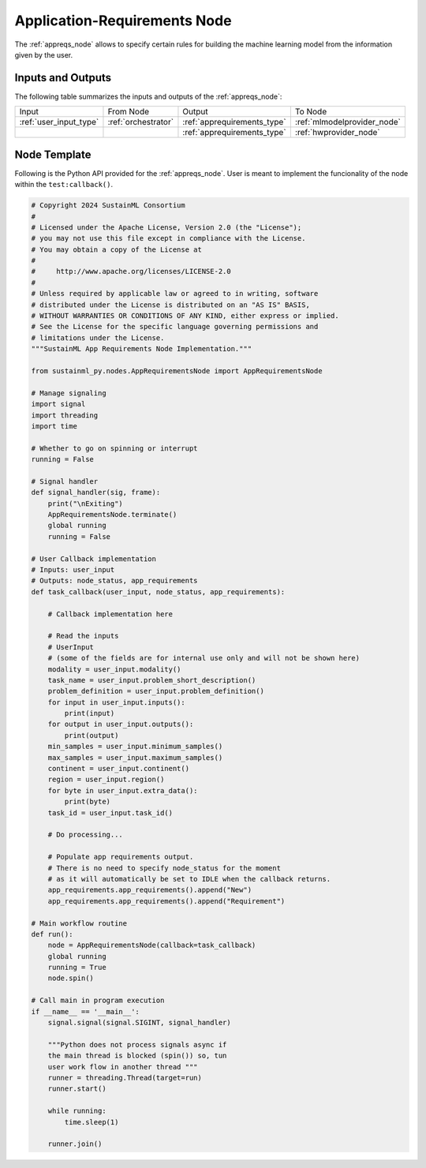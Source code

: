 .. _appreqs_node:

Application-Requirements Node
=============================

.. raw:: html

   <style>
        .module_node:not(#application-requirements) rect {
            fill: #aaa;
            stroke: #888 !important;
        }

        .module_node {
            opacity: 1;
            transition: opacity 0.1s;
        }

        svg:hover .module_node:not(#application-requirements) {
            opacity: 0.6;
        }

        .module_node:hover:not(#module_node) {
            opacity: 1 !important;
        }

    </style>

.. raw:: html
   :file: ../../../../figures/svg_href_loader.html

.. raw:: html
   :file: ../../../../figures/sustainml_framework_arch.svg

The :ref:`appreqs_node` allows to specify certain rules for building the machine learning model from the information given by the user.

Inputs and Outputs
------------------

The following table summarizes the inputs and outputs of the :ref:`appreqs_node`:

+----------------------+-------------------+---------------------------+---------------------------+
| Input                | From Node         | Output                    | To Node                   |
+----------------------+-------------------+---------------------------+---------------------------+
|:ref:`user_input_type`|:ref:`orchestrator`|:ref:`apprequirements_type`|:ref:`mlmodelprovider_node`|
+----------------------+-------------------+---------------------------+---------------------------+
|                      |                   |:ref:`apprequirements_type`|:ref:`hwprovider_node`     |
+----------------------+-------------------+---------------------------+---------------------------+

Node Template
-------------

Following is the Python API provided for the :ref:`appreqs_node`.
User is meant to implement the funcionality of the node within the ``test:callback()``.

.. code-block:: python

    # Copyright 2024 SustainML Consortium
    #
    # Licensed under the Apache License, Version 2.0 (the "License");
    # you may not use this file except in compliance with the License.
    # You may obtain a copy of the License at
    #
    #     http://www.apache.org/licenses/LICENSE-2.0
    #
    # Unless required by applicable law or agreed to in writing, software
    # distributed under the License is distributed on an "AS IS" BASIS,
    # WITHOUT WARRANTIES OR CONDITIONS OF ANY KIND, either express or implied.
    # See the License for the specific language governing permissions and
    # limitations under the License.
    """SustainML App Requirements Node Implementation."""

    from sustainml_py.nodes.AppRequirementsNode import AppRequirementsNode

    # Manage signaling
    import signal
    import threading
    import time

    # Whether to go on spinning or interrupt
    running = False

    # Signal handler
    def signal_handler(sig, frame):
        print("\nExiting")
        AppRequirementsNode.terminate()
        global running
        running = False

    # User Callback implementation
    # Inputs: user_input
    # Outputs: node_status, app_requirements
    def task_callback(user_input, node_status, app_requirements):

        # Callback implementation here

        # Read the inputs
        # UserInput
        # (some of the fields are for internal use only and will not be shown here)
        modality = user_input.modality()
        task_name = user_input.problem_short_description()
        problem_definition = user_input.problem_definition()
        for input in user_input.inputs():
            print(input)
        for output in user_input.outputs():
            print(output)
        min_samples = user_input.minimum_samples()
        max_samples = user_input.maximum_samples()
        continent = user_input.continent()
        region = user_input.region()
        for byte in user_input.extra_data():
            print(byte)
        task_id = user_input.task_id()

        # Do processing...

        # Populate app requirements output.
        # There is no need to specify node_status for the moment
        # as it will automatically be set to IDLE when the callback returns.
        app_requirements.app_requirements().append("New")
        app_requirements.app_requirements().append("Requirement")

    # Main workflow routine
    def run():
        node = AppRequirementsNode(callback=task_callback)
        global running
        running = True
        node.spin()

    # Call main in program execution
    if __name__ == '__main__':
        signal.signal(signal.SIGINT, signal_handler)

        """Python does not process signals async if
        the main thread is blocked (spin()) so, tun
        user work flow in another thread """
        runner = threading.Thread(target=run)
        runner.start()

        while running:
            time.sleep(1)

        runner.join()
